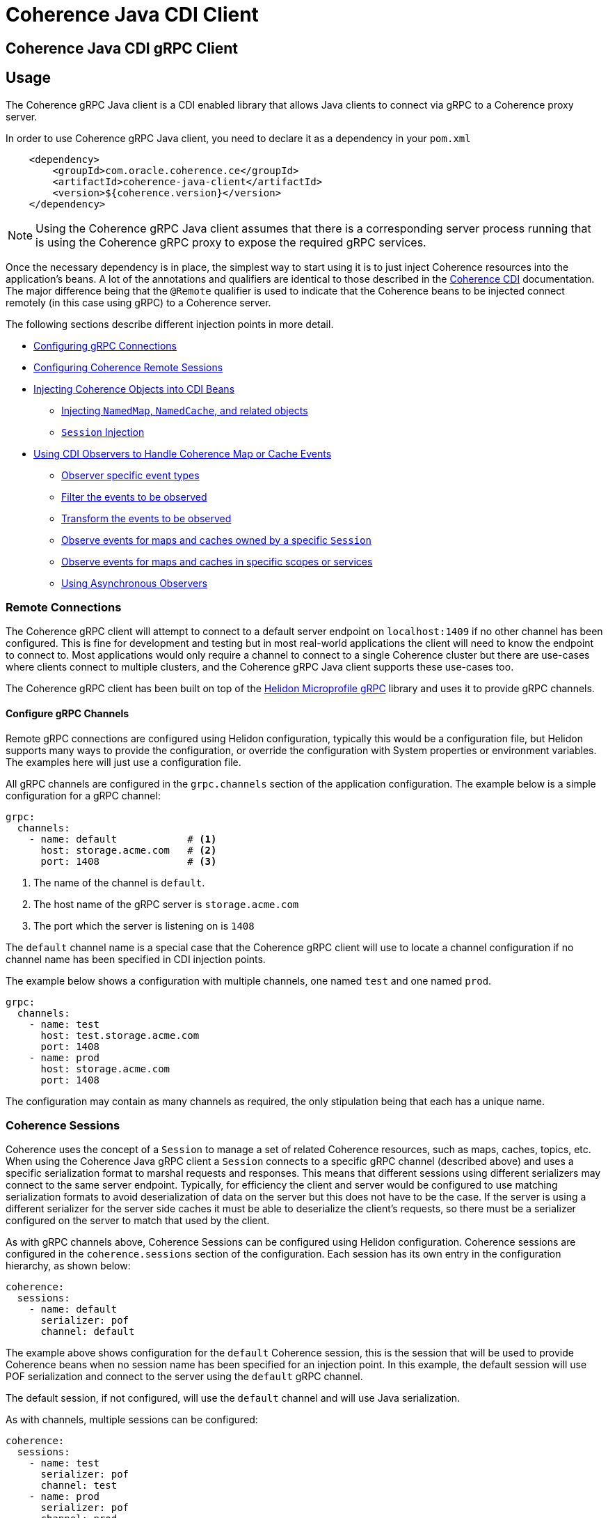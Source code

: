 ///////////////////////////////////////////////////////////////////////////////
    Copyright (c) 2000, 2020, Oracle and/or its affiliates.

    Licensed under the Universal Permissive License v 1.0 as shown at
    http://oss.oracle.com/licenses/upl.
///////////////////////////////////////////////////////////////////////////////
= Coherence Java CDI Client

// DO NOT remove this header - it might look like a duplicate of the header above, but
// both they serve a purpose, and the docs will look wrong if it is removed.
== Coherence Java CDI gRPC Client

== Usage

The Coherence gRPC Java client is a CDI enabled library that allows Java clients to connect via gRPC to a Coherence proxy server.

In order to use Coherence gRPC Java client, you need to declare it as a dependency in your `pom.xml`

[source,xml]
----
    <dependency>
        <groupId>com.oracle.coherence.ce</groupId>
        <artifactId>coherence-java-client</artifactId>
        <version>${coherence.version}</version>
    </dependency>
----

NOTE: Using the Coherence gRPC Java client assumes that there is a corresponding server process running that is
using the Coherence gRPC proxy to expose the required gRPC services.


Once the necessary dependency is in place, the simplest way to start using it is to just inject Coherence resources
into the application's beans. A lot of the annotations and qualifiers are identical to those described in the
<<coherence-cdi/README.adoc,Coherence CDI>> documentation. The major difference being that the `@Remote` qualifier
is used to indicate that the Coherence beans to be injected connect remotely (in this case using gRPC) to a
Coherence server.

The following sections describe different injection points in more detail.

* <<connections,Configuring gRPC Connections>>
* <<sessions,Configuring Coherence Remote Sessions>>
* <<inject-coherence-objects,Injecting Coherence Objects into CDI Beans>>
 ** <<inject-namedmap,Injecting `NamedMap`, `NamedCache`, and related objects>>
 ** <<inject-session,`Session` Injection>>
* <<cdi-events,Using CDI Observers to Handle Coherence Map or Cache Events>>
 ** <<cdi-event-types,Observer specific event types>>
 ** <<cdi-events-filter,Filter the events to be observed>>
 ** <<cdi-events-transform,Transform the events to be observed>>
 ** <<cdi-events-session,Observe events for maps and caches owned by a specific `Session`>>
 ** <<cdi-events-scopes,Observe events for maps and caches in specific scopes or services>>
 ** <<cdi-events-async,Using Asynchronous Observers>>

[#connections]
=== Remote Connections

The Coherence gRPC client will attempt to connect to a default server endpoint on `localhost:1409` if no other channel
has been configured. This is fine for development and testing but in most real-world applications the client will need
to know the endpoint to connect to. Most applications would only require a channel to connect to a single Coherence
cluster but there are use-cases where clients connect to multiple clusters, and the Coherence gRPC Java client supports
these use-cases too.

The Coherence gRPC client has been built on top of the
https://helidon.io/docs/v2/#/mp/grpc/02_mp_clients[Helidon Microprofile gRPC] library and uses it to provide gRPC
channels.

==== Configure gRPC Channels

Remote gRPC connections are configured using Helidon configuration, typically this would be a configuration file, but
Helidon supports many ways to provide the configuration, or override the configuration with System properties or
environment variables. The examples here will just use a configuration file.

All gRPC channels are configured in the `grpc.channels` section of the application configuration.
The example below is a simple configuration for a gRPC channel:

[source,yaml]
----
grpc:
  channels:
    - name: default            # <1>
      host: storage.acme.com   # <2>
      port: 1408               # <3>
----
<1> The name of the channel is `default`.
<2> The host name of the gRPC server is `storage.acme.com`
<3> The port which the server is listening on is `1408`

The `default` channel name is a special case that the Coherence gRPC client will use to locate a channel configuration
if no channel name has been specified in CDI injection points.

The example below shows a configuration with multiple channels, one named `test` and one named `prod`.
[source,yaml]
----
grpc:
  channels:
    - name: test
      host: test.storage.acme.com
      port: 1408
    - name: prod
      host: storage.acme.com
      port: 1408
----

The configuration may contain as many channels as required, the only stipulation being that each has a unique name.

[#sessions]
=== Coherence Sessions

Coherence uses the concept of a `Session` to manage a set of related Coherence resources, such as maps, caches,
topics, etc. When using the Coherence Java gRPC client a `Session` connects to a specific gRPC channel (described above)
and uses a specific serialization format to marshal requests and responses. This means that different sessions
using different serializers may connect to the same server endpoint. Typically, for efficiency the client and server
would be configured to use matching serialization formats to avoid deserialization of data on the server but this does
not have to be the case. If the server is using a different serializer for the server side caches it must be able
to deserialize the client's requests, so there must be a serializer configured on the server to match that used by the
client.

As with gRPC channels above, Coherence Sessions can be configured using Helidon configuration.
Coherence sessions are configured in the `coherence.sessions` section of the configuration.
Each session has its own entry in the configuration hierarchy, as shown below:

[source,yaml]
----
coherence:
  sessions:
    - name: default
      serializer: pof
      channel: default
----

The example above shows configuration for the `default` Coherence session, this is the session that will be used to
provide Coherence beans when no session name has been specified for an injection point.
In this example, the default session will use POF serialization and connect to the server using the `default` gRPC
channel.

The default session, if not configured, will use the `default` channel and will use Java serialization.

As with channels, multiple sessions can be configured:

[source,yaml]
----
coherence:
  sessions:
    - name: test
      serializer: pof
      channel: test
    - name: prod
      serializer: pof
      channel: prod

grpc:
  channels:
    - name: test
      host: test.storage.acme.com
      port: 1408
    - name: prod
      host: storage.acme.com
      port: 1408
----

In the example above, there are two Coherence sessions configured and two corresponding gRPC channels.


==== Referring to Sessions at Injection Points

Coherence CDI uses the `@Remote` qualifier to indicate that the Coherence bean to be injected refers to a remote
resource. In the case of the gRPC client, the value set when using the `@Remote` qualifier refers to the name of the
name of the Coherence session to use.

For example:
[source,java]
----
@Remote // <1>
----
<1> The `@Remote` annotation has no value, so the Coherence gRPC client CDI extensions will look-up the configuration
for the Session named `default`.

[source,java]
----
@Remote("test") // <1>
----
<1> The `@Remote` annotation here has a value of `test`, so the Coherence gRPC client CDI extensions will look-up the
configuration for a session named `test`.


[#inject-coherence-objects]
=== Injecting Coherence Objects into CDI Beans

A number of commonly used Coherence objects can be injected when using Java gRPC client.

[#inject-namedmap]
=== Injecting NamedMap NamedCache and Related Objects

In order to inject an instance of a `NamedMap` into your gRPC client CDI bean, you simply need to define an injection
point for it:

[source,java]
----
@Inject
@Remote  // <1>
private NamedMap<Long, Person> people;
----
<1> The important annotation here is the `@Remote` qualifier that tell's the Coherence CDI extensions that the map to be
injected is remote. In this case the `NamedMap` will come from the `default` Coherence session as the `@Remote`
annotation does not specify a session name.

[source,java]
----
@Inject
@Remote("products")  // <1>
private NamedMap<Long, Product> products;
----
<1> In this example the Coherence CDI extensions will use the `products` session to provide the client side `NamedMap`
backed on the server by a `NamedMap` called `products`.

Other remote resources, such a `NamedCache` can be injected the same way:
[source,java]
----
@Inject
@Remote
private NamedCache<Long, Product> products;
----

The <<coherence-cdi/README.adoc,Coherence CDI>> documentation covers the different types of resources supported by CDI.
When using them with the gRPC Java client, remember to also include the `@Remote` qualifier on the injection point.

[#inject-session]
=== Injecting Sessions

If an application bean requires multiple maps or caches where the names will only be known at runtime then a
Coherence `com.tangosol.net.Session` can be injected instead of other specific named resources.
The required maps or caches can then be obtained from the `Session` by calling methods such as `Session.getMap` or
`Session.getCache`, etc.

[source,java]
----
@Inject
@Remote   // <1>
private Session session;
----
<1> The plain `@Remote` qualifier has been used, so the default `Session` will be injected here.


[source,java]
----
@Inject
@Remote("products")   // <1>
private Session session;
----
<1> The `@Remote` qualifier has the value `products`, so the `Session` injected here will be configured from the
`coherence.sessions.products` session configuration.


[#cdi-events]
=== Using CDI Observers to Handle MapEvents

The Coherence `NamedMap` and `NamedCache` APIs allow implementations of `MapListener` to be added that will then
receive events as map/cache entries get inserted, updated or deleted. When using CDI it is possible to subscribe
to the same events using CDI observer methods.


For example, to observe events raised by a `NamedMap` with the name `people`, with keys of type `Long` and values of
type `Person`, you would define a CDI observer such as this one:

[source,java]
----
private void onMapChange(@Observes
                         @Remote
                         @MapName("people") MapEvent<Long, Person> event) {
    // handle all events raised by the 'people' map/cache
}
----

NOTE: The important qualifier here is the `@Remote` annotation. This tells the Coherence CDI extensions that the map
or cache to be observed is a remote cache.

The `Observes` qualifier is what makes this method a standard CDI observer.

The `MapName` qualifier determines which map/cache to observer. If this qualifier is not present events from all caches
will be observed.

[#cdi-event-types]
==== Observe Specific Event Types

The observer method above will receive all events for the `people` map, but you can also control the types of events
received using event type qualifiers.

|===
|Qualifier |Description

|`@Inserted`
|Observes insert events, raised when new entries are added to a map or cache.

|`@Updated`
|Observes update events, raised when entries in a map or cache are modified.

|`@Deleted`
|Observes deleted events, raised when entries are deleted from a map or cache.
|===

For example:

[source,java]
----
private void onUpdate(@Observes @Updated @MapName("people") MapEvent<Long, Person> event) {
    // handle UPDATED events raised by the 'people' map/cache
}

private void onAddOrRemove(@Observes @Inserted @Deleted @MapName("people") MapEvent<?, ?> event) {
    // handle INSERTED and DELETED events raised by the 'people' map/cache
}
----

The first observer method above will observe only update events.
Multiple event type qualifiers can be added, so the second observer method will observer insert or delete events.

[NOTE]
====
The client supports connecting to a server using different named `Sessions` and different named `Scopes`.
The observer methods above are not qualified with either session name or scope name so will observe events for
*all* maps or caches with the name `people` in *all* sessions and scopes.

In most Coherence use-cases that only use a single client session and a single default server side scope this is not
an issue but is something to be aware of if using multiple sessiosn or scopes.

See the following sections on how to qualify the observer to restrict the maps and caches it observes.
====



[#cdi-events-session]
==== Observe Events for Maps and Caches from Specific Sessions

In addition, to the `@MapName` qualifier, you can also specify a `Session` name as a way to limit the events received
to maps or caches from a specific `Session`. This is achieved by specifying a value for the `@Remote` qualifier.
See the <<sessions,Sessions>> section for more details on multiple `Session`s.

For example:

[source,java]
----
private void onMapChange(@Observes
                         @Remote("test")
                         @MapName("people") MapEvent<Long, Person> event) {
    // handle all events raised by the 'people' map/cache owned by the test Session.
}
----

In the example above the `@Remote` qualifier has a value `test`, so the events will only be observed from the `people`
map on the server that corresponds to the map of the same name owned by the client side `Session` named `test`.

[NOTE]
====
Maps or caches in different client side `Sessions` may correspond to the same server side map or cache and hence
events in one server side map or cache can be observed by multiple client side observers.

For example: +
Suppose a Map named `people` has been created in the default scope on the server. +
On the client there are two `Sessions` configured, `session-one` and `session-two` but both of these connect to the
same server and have the same default scope.

The two observers below are on the client:
[source,java]
----
private void onMapChange(@Observes
                         @Remote("session-one")
                         @MapName("people") MapEvent<Long, Person> event) {
    //...
}

private void onMapChange(@Observes
                         @Remote("session-two")
                         @MapName("people") MapEvent<Long, Person> event) {
    //...
}
----

In this case both observer methods are actually observing the same server-side map and will receive the same events
event though they have different qualifiers.
====


[#cdi-events-scopes]
==== Observe Events for Maps and Caches from Specific Server-side Scopes

In addition, to the `@MapName` qualifier, you can also specify a scope name as a way to limit the events received
to maps or caches from a specific server-side scope name.
This is achieved by specifying a value for the `@ScopeName` qualifier.
See the <<sessions,Sessions>> section for more details on multiple `Session`s.

For example:

[source,java]
----
private void onMapChange(@ObservesAsync
                         @Remote
                         @ScopeName("employees")
                         @MapName("people") MapEvent<Long, Person> event) {
    // handle all events raised by the 'people' map/cache owned by the employees scope.
}
----

In the example above the `@ScopeName` qualifier has a value `employees`, so the events will only be observed from the
`people` map in by the scope named `employees` on the server.


[#cdi-events-filter]
==== Filter Observed Events

The events observed can be restricted further by using a Coherence `Filter`.
If a filter has been specified, the events will be filtered on the server and will never be sent to the client.
The filter that will be used is specified using a qualifier annotation that is itself annotated with `@FilterBinding`.

You can implement a <<filter-bindings,Custom FilterBinding>> (recommended), or use a built-in `@WhereFilter` for
convenience, which allows you to specify a filter using CohQL.

For example to receive all event types in the `people` map, but only for `People` with a `lastName` property value of
`Smith`, the built-in `@WhereFilter` annotation can be used:

[source,java]
----
@WhereFilter("lastName = 'Smith'")
private void onMapChange(@Observes @Remote @MapName("people") MapEvent<Long, Person> event) {
    // handle all events raised by the 'people' map/cache
}
----


[#cdi-events-transform]
==== Transform Observed Events

When an event observer does not want to receive the full cache or map value in an event, the event can be transformed
into a different value to be observed. This is achieved using a `MapEventTransformer` that is applied to the observer
method using either an `ExtractorBinding` annotation or a `MapEventTransformerBinding` annotation.
Transformation of events happens on the server so can make observer's more efficient as they do not need to receive
the original event with the full old and new values.

*Transforming Events Using ExtractorBinding Annotations*

An `ExtractorBinding` annotation is an annotation that represents a Coherence `ValueExtractor`.
When an observer method has been annotated with an `ExtractorBinding` annotation the resulting `ValueExtractor` is
applied to the event's values, and a new event will be returned to the observer containing just the extracted
properties.

For example, an event observer that is observing events from a map named `people`, but only requires the last name,
the built in `@PropertyExtractor` annotation can be used.

[source,java]
----
@PropertyExtractor("lastName")
private void onMapChange(@Observes @Remote @MapName("people") MapEvent<Long, String> event) {
    // handle all events raised by the 'people' map/cache
}
----

Unlike the previous examples above the received events of type `MapEvent<Long, Person>` this method will receive
events of type `MapEvent<Long, String>` because the property extractor will be applied to the `Person`
values in the original event to extract just the `lastName` property, creating a new event with `String` values.

There are a number of built in `ExtractorBinding` annotations, and it is also possible to create custom
`ExtractorBinding` annotation - see the <<custom-extractor,Custom ExtractorBinding Annotations>> section below.

Multiple extractor binding annotations can be added to an injection point, in which case multiple properties will be
extracted, and the event will contain a `List` of the extracted property values.

For example, if the `Person` also contains an `address` field of type `Address` that contains a `city` field, this
can be extracted with a `@ChainedExtractor` annotation. By combining this with the `@PropertyExtractor` in the
example above both the `lastName` and `city` can be observed in the event.
[source,java]
----
@PropertyExtractor("lastName")
@ChainedExtractor({"address", "city"})
private void onMapChange(@Observes @Remote @MapName("people") MapEvent<Long, List<String>> event) {
    // handle all events raised by the 'people' map/cache
}
----

Note, now the event is of type `MapEvent<Long, List<String>>` because multiple extracted values will be returned the
event value is a `List` and in this case both properties are of tyep `String`, so the value can be `List<String>`.


*Transforming Events Using MapEventTransformerBinding Annotations*

If more complex event transformations are required than just extracting properties from event values, a custom
`MapEventTransformerBinding` can be created that will produce a custom `MapEventTransformer` instance that will be
applied to the observer's events.
See the <<custom-transformer,Custom MapEventTransformerBinding Annotations>> section below for details on how to create
`MapEventTransformerBinding` annotations.


[#cdi-events-async]
==== Using Asynchronous Observers

All the examples above used synchronous observers by specifying the `@Observes` qualifier for each observer method.
However, Coherence CDI fully supports asynchronous CDI observers as well.
All you need to do is replace `@Observes` with `@ObservesAsync` in any of the examples above.

[source,java]
----
private void onMapChange(@ObservesAsync
                         @Remote
                         @MapName("people") MapEvent<Long, Person> event) {
    // handle all events raised by the 'people' map/cache
}
----
